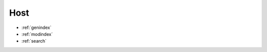 ..
   Created : 2015-12-15

   @author: Eric Lapouyade



====
Host
====
   .. automodule:: naghelp.host
   .. currentmodule:: naghelp

   .. autoclass:: Host
      :members:
      :private-members:


* :ref:`genindex`
* :ref:`modindex`
* :ref:`search`

